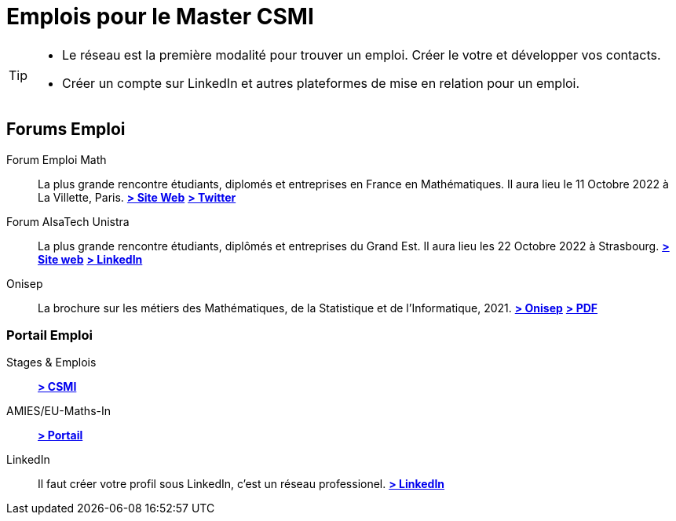 = Emplois pour le Master CSMI
:page-role: home
:experimental:

[TIP]
====
- Le réseau est la première modalité pour trouver un emploi. Créer le votre et développer vos contacts.
- Créer un compte sur LinkedIn et autres plateformes de mise en relation pour un emploi.
====

[panel]
--
[discrete]
== Forums Emploi 

[.grid.has-emblems]
[.emblem]#Forum Emploi Math#::
La plus grande rencontre étudiants, diplomés et entreprises en France en Mathématiques. Il aura lieu le 11 Octobre 2022 à La Villette, Paris.
btn:[https://www.2022.forum-emploi-maths.com/[> Site Web]]
btn:[https://twitter.com/forumemploimath[> Twitter]] +


[.emblem]#Forum AlsaTech Unistra#::
La plus grande rencontre étudiants, diplômés et entreprises du Grand Est. Il aura lieu les 22 Octobre 2022 à Strasbourg.
btn:[https://forum.alsacetech.unistra.fr/[> Site web]]
btn:[https://www.linkedin.com/company/forum-alsace-tech-unistra/about/[> LinkedIn]] +


[.emblem]#Onisep#::
La brochure sur les métiers des Mathématiques, de la Statistique et de l'Informatique, 2021.
btn:[https://www.onisep.fr/Decouvrir-les-metiers/Des-metiers-qui-recrutent/La-collection-Zoom-sur-les-metiers/Les-metiers-des-mathematiques-de-la-statistique-et-de-l-informatique[> Onisep]]
btn:[https://www.onisep.fr/content/download/769765/14361027/version=3/file/ZOOM-MATHS_partenaires.pdf[> PDF]]

--

[discrete]
=== Portail Emploi

[.grid.has-emblems]
[.emblem]#Stages & Emplois#::
btn:[https://github.com/master-csmi/csmi/discussions/categories/stages-et-emplois/[> CSMI]]

[.emblem]#AMIES/EU-Maths-In#::
btn:[https://jobs.eu-maths-in.eu/jobs[> Portail]]

    
[.emblem]#LinkedIn#::
Il faut créer votre profil sous LinkedIn, c'est un réseau professionel. 
btn:[https://www.linkedin.com/[> LinkedIn]]